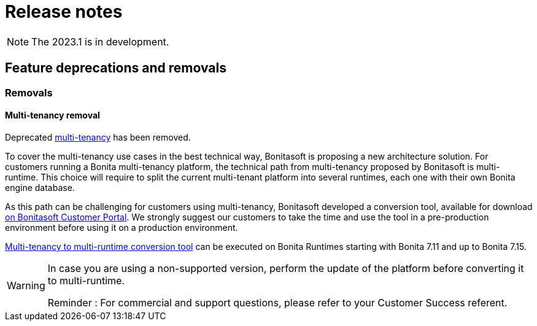 = Release notes
:description: Bonita release note

[NOTE]
====
The 2023.1 is in development.
====

== Feature deprecations and removals

=== Removals

==== Multi-tenancy removal

Deprecated xref:2022.2@ROOT:multi-tenancy-and-tenant-configuration.adoc[multi-tenancy] has been removed.

To cover the multi-tenancy use cases in the best technical way, Bonitasoft is proposing a new architecture solution. For customers running a Bonita multi-tenancy platform, the technical path from multi-tenancy proposed by Bonitasoft is multi-runtime. This choice will require to split the current multi-tenant platform into several runtimes, each one with their own Bonita engine database.

As this path can be challenging for customers using multi-tenancy, Bonitasoft developed a conversion tool, available for download https://customer.bonitasoft.com/download/request[on Bonitasoft Customer Portal]. We strongly suggest our customers to take the time and use the tool in a pre-production environment before using it on a production environment.

xref:version-update:mtmr-tool.adoc[Multi-tenancy to multi-runtime conversion tool] can be executed on Bonita Runtimes starting with Bonita 7.11 and up to Bonita 7.15.

[WARNING]
====
In case you are using a non-supported version, perform the update of the platform before converting it to multi-runtime.

Reminder : For commercial and support questions, please refer to your Customer Success referent.
====
